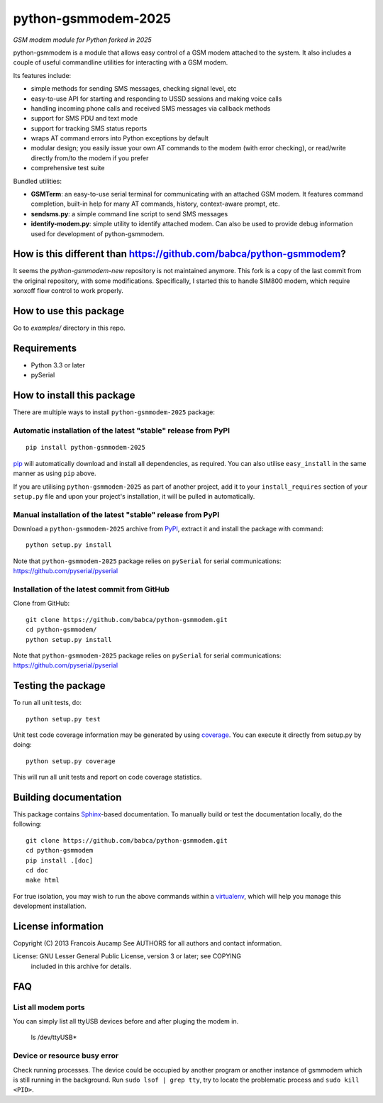 python-gsmmodem-2025
====================
*GSM modem module for Python forked in 2025*

python-gsmmodem is a module that allows easy control of a GSM modem attached
to the system. It also includes a couple of useful commandline utilities for
interacting with a GSM modem. 

Its features include:

- simple methods for sending SMS messages, checking signal level, etc
- easy-to-use API for starting and responding to USSD sessions and making voice
  calls
- handling incoming phone calls and received SMS messages via callback methods
- support for SMS PDU and text mode
- support for tracking SMS status reports
- wraps AT command errors into Python exceptions by default
- modular design; you easily issue your own AT commands to the modem (with
  error  checking), or read/write directly from/to the modem if you prefer
- comprehensive test suite

Bundled utilities:

- **GSMTerm**: an easy-to-use serial terminal for communicating with an
  attached GSM modem. It features command completion, built-in help for many AT
  commands, history, context-aware prompt, etc.
- **sendsms.py**: a simple command line script to send SMS messages
- **identify-modem.py**: simple utility to identify attached modem. Can also be
  used to provide debug information used for development of python-gsmmodem. 

How is this different than https://github.com/babca/python-gsmmodem?
--------------------------------------------------------------------
It seems the `python-gsmmodem-new` repository is not maintained anymore. 
This fork is a copy of the last commit from the original repository, with some modifications.
Specifically, I started this to handle SIM800 modem, which require xonxoff flow control to work properly.

How to use this package
-----------------------

Go to `examples/` directory in this repo.


Requirements
------------

- Python 3.3 or later
- pySerial


How to install this package
---------------------------

There are multiple ways to install ``python-gsmmodem-2025`` package:

Automatic installation of the latest "stable" release from PyPI
~~~~~~~~~~~~~~~~~~~~~~~~~~~~~~~~~~~~~~~~~~~~~~~~~~~~~~~~~~~~~~~

::

    pip install python-gsmmodem-2025

`pip <http://www.pip-installer.org>`_ will automatically download and install
all dependencies, as required. You can also utilise ``easy_install`` in the
same manner as using ``pip`` above.  

If you are utilising ``python-gsmmodem-2025`` as part of another project,
add it to your ``install_requires`` section of your ``setup.py`` file and
upon your project's installation, it will be pulled in automatically.

Manual installation of the latest "stable" release from PyPI
~~~~~~~~~~~~~~~~~~~~~~~~~~~~~~~~~~~~~~~~~~~~~~~~~~~~~~~~~~~~

Download a ``python-gsmmodem-2025`` archive from `PyPI
<https://pypi.python.org/pypi/python-gsmmodem-2025>`_, extract it and install the package with command::

    python setup.py install

Note that ``python-gsmmodem-2025`` package relies on ``pySerial`` for serial communications: 
https://github.com/pyserial/pyserial

Installation of the latest commit from GitHub
~~~~~~~~~~~~~~~~~~~~~~~~~~~~~~~~~~~~~~~~~~~~~

Clone from GitHub::

    git clone https://github.com/babca/python-gsmmodem.git
    cd python-gsmmodem/
    python setup.py install

Note that ``python-gsmmodem-2025`` package relies on ``pySerial`` for serial communications: 
https://github.com/pyserial/pyserial

Testing the package
-------------------

.. |Build Status| image::  https://travis-ci.org/babca/python-gsmmodem.svg?branch=master
.. _Build Status: https://travis-ci.org/babca/python-gsmmodem

.. |Coverage Status| image:: https://coveralls.io/repos/github/babca/python-gsmmodem/badge.svg?branch=master
.. _Coverage Status: https://coveralls.io/github/babca/python-gsmmodem?branch=master

|Build Status|_ |Coverage Status|_

To run all unit tests, do::

    python setup.py test

Unit test code coverage information may be generated by using `coverage
<https://pypi.python.org/pypi/coverage/>`_. You can execute it directly from
setup.py by doing::

    python setup.py coverage

This will run all unit tests and report on code coverage statistics.


Building documentation
----------------------

This package contains `Sphinx <http://sphinx-doc.org>`_-based documentation.
To manually build or test the documentation locally, do the following::

   git clone https://github.com/babca/python-gsmmodem.git
   cd python-gsmmodem
   pip install .[doc]
   cd doc
   make html

For true isolation, you may wish to run the above commands within a
`virtualenv <http://www.virtualenv.org/>`_, which will help you manage
this development installation.


License information
-------------------

Copyright (C) 2013 Francois Aucamp  
See AUTHORS for all authors and contact information. 

License: GNU Lesser General Public License, version 3 or later; see COPYING
         included in this archive for details.

FAQ
---

List all modem ports
~~~~~~~~~~~~~~~~~~~~

You can simply list all ttyUSB devices before and after pluging the modem in.

  ls /dev/ttyUSB*


Device or resource busy error
~~~~~~~~~~~~~~~~~~~~~~~~~~~~~

Check running processes. The device could be occupied by another program or another instance of gsmmodem which is still running in the background. Run ``sudo lsof | grep tty``, try to locate the problematic process and ``sudo kill <PID>``.

